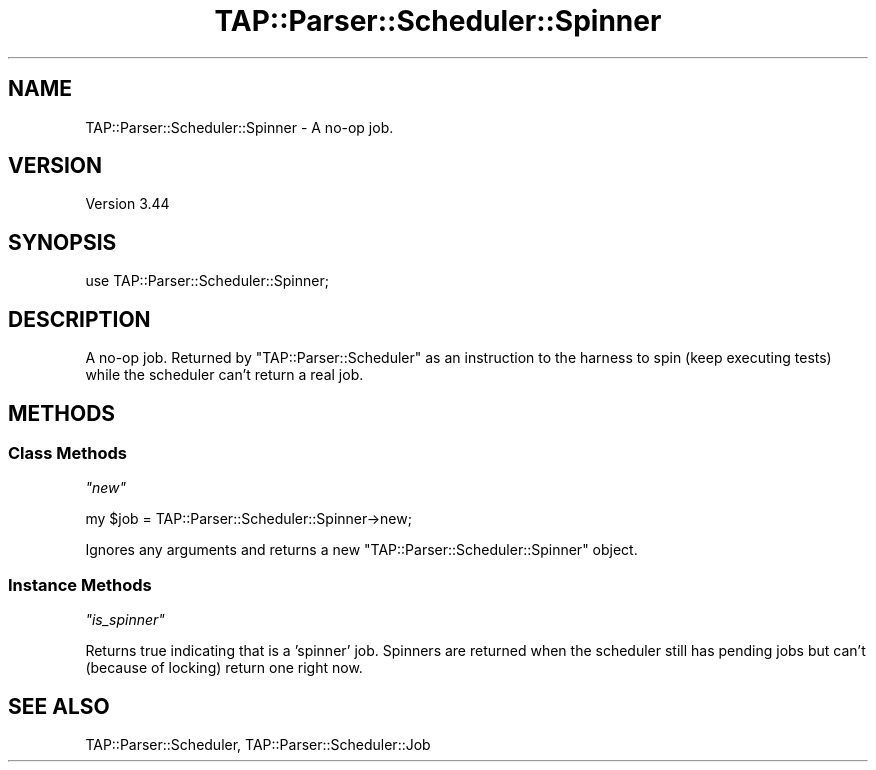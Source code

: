 .\" -*- mode: troff; coding: utf-8 -*-
.\" Automatically generated by Pod::Man 5.01 (Pod::Simple 3.43)
.\"
.\" Standard preamble:
.\" ========================================================================
.de Sp \" Vertical space (when we can't use .PP)
.if t .sp .5v
.if n .sp
..
.de Vb \" Begin verbatim text
.ft CW
.nf
.ne \\$1
..
.de Ve \" End verbatim text
.ft R
.fi
..
.\" \*(C` and \*(C' are quotes in nroff, nothing in troff, for use with C<>.
.ie n \{\
.    ds C` ""
.    ds C' ""
'br\}
.el\{\
.    ds C`
.    ds C'
'br\}
.\"
.\" Escape single quotes in literal strings from groff's Unicode transform.
.ie \n(.g .ds Aq \(aq
.el       .ds Aq '
.\"
.\" If the F register is >0, we'll generate index entries on stderr for
.\" titles (.TH), headers (.SH), subsections (.SS), items (.Ip), and index
.\" entries marked with X<> in POD.  Of course, you'll have to process the
.\" output yourself in some meaningful fashion.
.\"
.\" Avoid warning from groff about undefined register 'F'.
.de IX
..
.nr rF 0
.if \n(.g .if rF .nr rF 1
.if (\n(rF:(\n(.g==0)) \{\
.    if \nF \{\
.        de IX
.        tm Index:\\$1\t\\n%\t"\\$2"
..
.        if !\nF==2 \{\
.            nr % 0
.            nr F 2
.        \}
.    \}
.\}
.rr rF
.\" ========================================================================
.\"
.IX Title "TAP::Parser::Scheduler::Spinner 3"
.TH TAP::Parser::Scheduler::Spinner 3 2023-11-28 "perl v5.38.2" "Perl Programmers Reference Guide"
.\" For nroff, turn off justification.  Always turn off hyphenation; it makes
.\" way too many mistakes in technical documents.
.if n .ad l
.nh
.SH NAME
TAP::Parser::Scheduler::Spinner \- A no\-op job.
.SH VERSION
.IX Header "VERSION"
Version 3.44
.SH SYNOPSIS
.IX Header "SYNOPSIS"
.Vb 1
\&    use TAP::Parser::Scheduler::Spinner;
.Ve
.SH DESCRIPTION
.IX Header "DESCRIPTION"
A no-op job. Returned by \f(CW\*(C`TAP::Parser::Scheduler\*(C'\fR as an instruction to
the harness to spin (keep executing tests) while the scheduler can't
return a real job.
.SH METHODS
.IX Header "METHODS"
.SS "Class Methods"
.IX Subsection "Class Methods"
\fR\f(CI\*(C`new\*(C'\fR\fI\fR
.IX Subsection "new"
.PP
.Vb 1
\&    my $job = TAP::Parser::Scheduler::Spinner\->new;
.Ve
.PP
Ignores any arguments and returns a new \f(CW\*(C`TAP::Parser::Scheduler::Spinner\*(C'\fR object.
.SS "Instance Methods"
.IX Subsection "Instance Methods"
\fR\f(CI\*(C`is_spinner\*(C'\fR\fI\fR
.IX Subsection "is_spinner"
.PP
Returns true indicating that is a 'spinner' job. Spinners are returned
when the scheduler still has pending jobs but can't (because of locking)
return one right now.
.SH "SEE ALSO"
.IX Header "SEE ALSO"
TAP::Parser::Scheduler, TAP::Parser::Scheduler::Job
